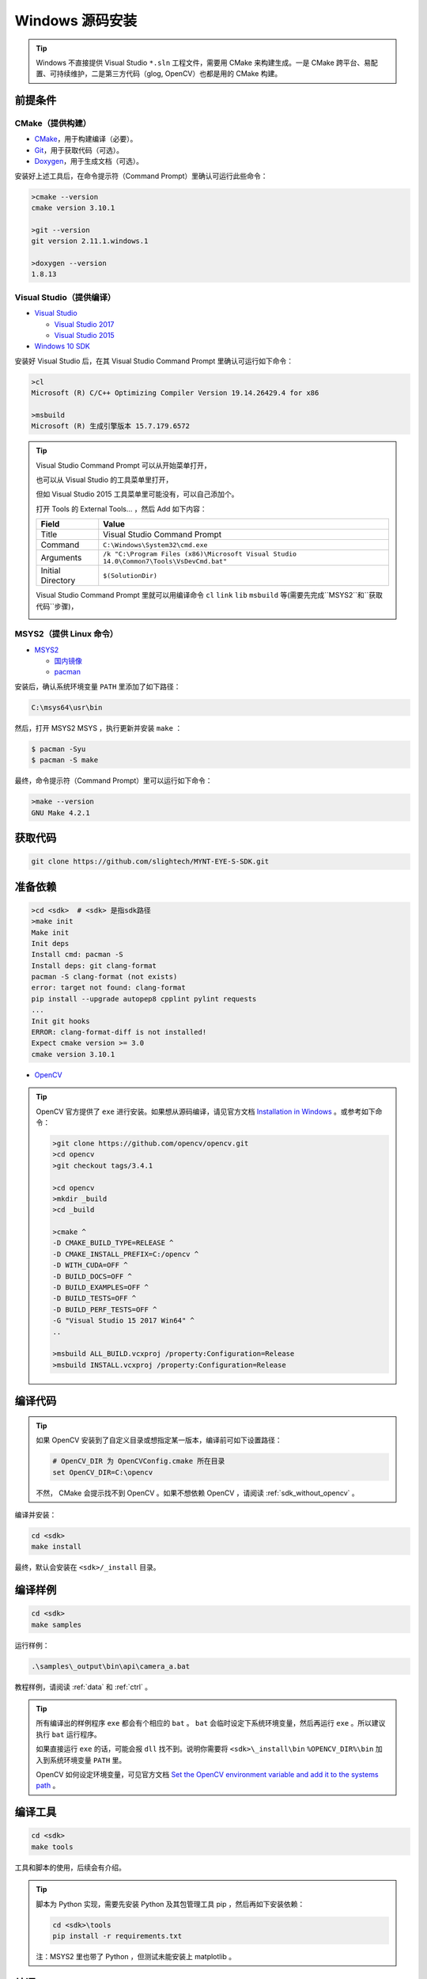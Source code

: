 .. _sdk_install_windows_src:

Windows 源码安装
=====================

.. only:: html

  +-----------------+
  | Windows 10      |
  +=================+
  | |build_passing| |
  +-----------------+

  .. |build_passing| image:: https://img.shields.io/badge/build-passing-brightgreen.svg?style=flat

.. only:: latex

  +-----------------+
  | Windows 10      |
  +=================+
  | ✓               |
  +-----------------+

.. tip::

  Windows 不直接提供 Visual Studio ``*.sln`` 工程文件，需要用 CMake 来构建生成。一是 CMake 跨平台、易配置、可持续维护，二是第三方代码（glog, OpenCV）也都是用的 CMake 构建。


前提条件
--------

CMake（提供构建）
~~~~~~~~~~~~~~~~~

* `CMake <https://cmake.org/download/>`_，用于构建编译（必要）。
* `Git <https://git-scm.com/downloads>`_，用于获取代码（可选）。
* `Doxygen <http://www.stack.nl/~dimitri/doxygen/download.html>`_，用于生成文档（可选）。

安装好上述工具后，在命令提示符（Command Prompt）里确认可运行此些命令：

.. code-block:: bat

  >cmake --version
  cmake version 3.10.1

  >git --version
  git version 2.11.1.windows.1

  >doxygen --version
  1.8.13

Visual Studio（提供编译）
~~~~~~~~~~~~~~~~~~~~~~~~~

* `Visual Studio <https://www.visualstudio.com/>`_

  * `Visual Studio 2017 <https://my.visualstudio.com/Downloads?q=Visual Studio 2017>`_
  * `Visual Studio 2015 <https://my.visualstudio.com/Downloads?q=Visual Studio 2015>`_

* `Windows 10 SDK <https://developer.microsoft.com/en-US/windows/downloads/windows-10-sdk>`_

安装好 Visual Studio 后，在其 Visual Studio Command Prompt 里确认可运行如下命令：

.. code-block:: bat

  >cl
  Microsoft (R) C/C++ Optimizing Compiler Version 19.14.26429.4 for x86

  >msbuild
  Microsoft (R) 生成引擎版本 15.7.179.6572

.. tip::

  Visual Studio Command Prompt 可以从开始菜单打开，

  .. image:: ../../images/sdk/vs_cmd_menu.png
    :width: 30%


  也可以从 Visual Studio 的工具菜单里打开，

  .. image:: ../../images/sdk/vs_cmd.png
    :width: 40%


  但如 Visual Studio 2015 工具菜单里可能没有，可以自己添加个。

  打开 Tools 的 External Tools… ，然后 Add 如下内容：

  ================= =======================================================================================
  Field             Value
  ================= =======================================================================================
  Title             Visual Studio Command Prompt
  Command           ``C:\Windows\System32\cmd.exe``
  Arguments         ``/k "C:\Program Files (x86)\Microsoft Visual Studio 14.0\Common7\Tools\VsDevCmd.bat"``
  Initial Directory ``$(SolutionDir)``
  ================= =======================================================================================

  Visual Studio Command Prompt 里就可以用编译命令 ``cl`` ``link`` ``lib`` ``msbuild`` 等(需要先完成``MSYS2``和``获取代码``步骤)，

  .. image:: ../../images/sdk/vs_cmd_test.png

MSYS2（提供 Linux 命令）
~~~~~~~~~~~~~~~~~~~~~~~~

* `MSYS2 <http://www.msys2.org/>`_

  * `国内镜像 <https://lug.ustc.edu.cn/wiki/mirrors/help/msys2>`_
  * `pacman <https://wiki.archlinux.org/index.php/pacman>`_

安装后，确认系统环境变量 ``PATH`` 里添加了如下路径：

.. code-block:: none

    C:\msys64\usr\bin

然后，打开 MSYS2 MSYS ，执行更新并安装 ``make`` ：

.. code-block:: bash

  $ pacman -Syu
  $ pacman -S make

最终，命令提示符（Command Prompt）里可以运行如下命令：

.. code-block:: bat

  >make --version
  GNU Make 4.2.1

获取代码
--------

.. code-block:: bat

  git clone https://github.com/slightech/MYNT-EYE-S-SDK.git

准备依赖
--------

.. code-block:: bat

  >cd <sdk>  # <sdk> 是指sdk路径
  >make init
  Make init
  Init deps
  Install cmd: pacman -S
  Install deps: git clang-format
  pacman -S clang-format (not exists)
  error: target not found: clang-format
  pip install --upgrade autopep8 cpplint pylint requests
  ...
  Init git hooks
  ERROR: clang-format-diff is not installed!
  Expect cmake version >= 3.0
  cmake version 3.10.1

* `OpenCV <https://opencv.org/>`_

.. tip::

  OpenCV 官方提供了 ``exe`` 进行安装。如果想从源码编译，请见官方文档 `Installation in Windows <https://docs.opencv.org/master/d3/d52/tutorial_windows_install.html>`_ 。或参考如下命令：

  .. code-block:: bat

    >git clone https://github.com/opencv/opencv.git
    >cd opencv
    >git checkout tags/3.4.1

    >cd opencv
    >mkdir _build
    >cd _build

    >cmake ^
    -D CMAKE_BUILD_TYPE=RELEASE ^
    -D CMAKE_INSTALL_PREFIX=C:/opencv ^
    -D WITH_CUDA=OFF ^
    -D BUILD_DOCS=OFF ^
    -D BUILD_EXAMPLES=OFF ^
    -D BUILD_TESTS=OFF ^
    -D BUILD_PERF_TESTS=OFF ^
    -G "Visual Studio 15 2017 Win64" ^
    ..

    >msbuild ALL_BUILD.vcxproj /property:Configuration=Release
    >msbuild INSTALL.vcxproj /property:Configuration=Release

编译代码
--------

.. tip::

  如果 OpenCV 安装到了自定义目录或想指定某一版本，编译前可如下设置路径：

  .. code-block:: bat

    # OpenCV_DIR 为 OpenCVConfig.cmake 所在目录
    set OpenCV_DIR=C:\opencv

  不然， CMake 会提示找不到 OpenCV 。如果不想依赖 OpenCV ，请阅读 :ref:`sdk_without_opencv` 。

编译并安装：

.. code-block:: bat

  cd <sdk>
  make install

最终，默认会安装在 ``<sdk>/_install`` 目录。

编译样例
--------

.. code-block:: bat

  cd <sdk>
  make samples

运行样例：

.. code-block:: bat

  .\samples\_output\bin\api\camera_a.bat

教程样例，请阅读 :ref:`data` 和 :ref:`ctrl` 。

.. tip::

  所有编译出的样例程序 ``exe`` 都会有个相应的 ``bat`` 。 ``bat`` 会临时设定下系统环境变量，然后再运行 ``exe`` 。所以建议执行 ``bat`` 运行程序。

  如果直接运行 ``exe`` 的话，可能会报 ``dll`` 找不到。说明你需要将 ``<sdk>\_install\bin`` ``%OPENCV_DIR%\bin`` 加入到系统环境变量 ``PATH`` 里。

  OpenCV 如何设定环境变量，可见官方文档 `Set the OpenCV environment variable and add it to the systems path <https://docs.opencv.org/master/d3/d52/tutorial_windows_install.html#tutorial_windows_install_path>`_ 。

编译工具
--------

.. code-block:: bat

  cd <sdk>
  make tools

工具和脚本的使用，后续会有介绍。

.. tip::

  脚本为 Python 实现，需要先安装 Python 及其包管理工具 pip ，然后再如下安装依赖：

  .. code-block:: bat

    cd <sdk>\tools
    pip install -r requirements.txt

  注：MSYS2 里也带了 Python ，但测试未能安装上 matplotlib 。

结语
----

工程要引入 SDK 的话，CMake 可参考 ``samples/CMakeLists.txt`` 里的配置。不然，就是直接引入安装目录里的头文件和动态库。
